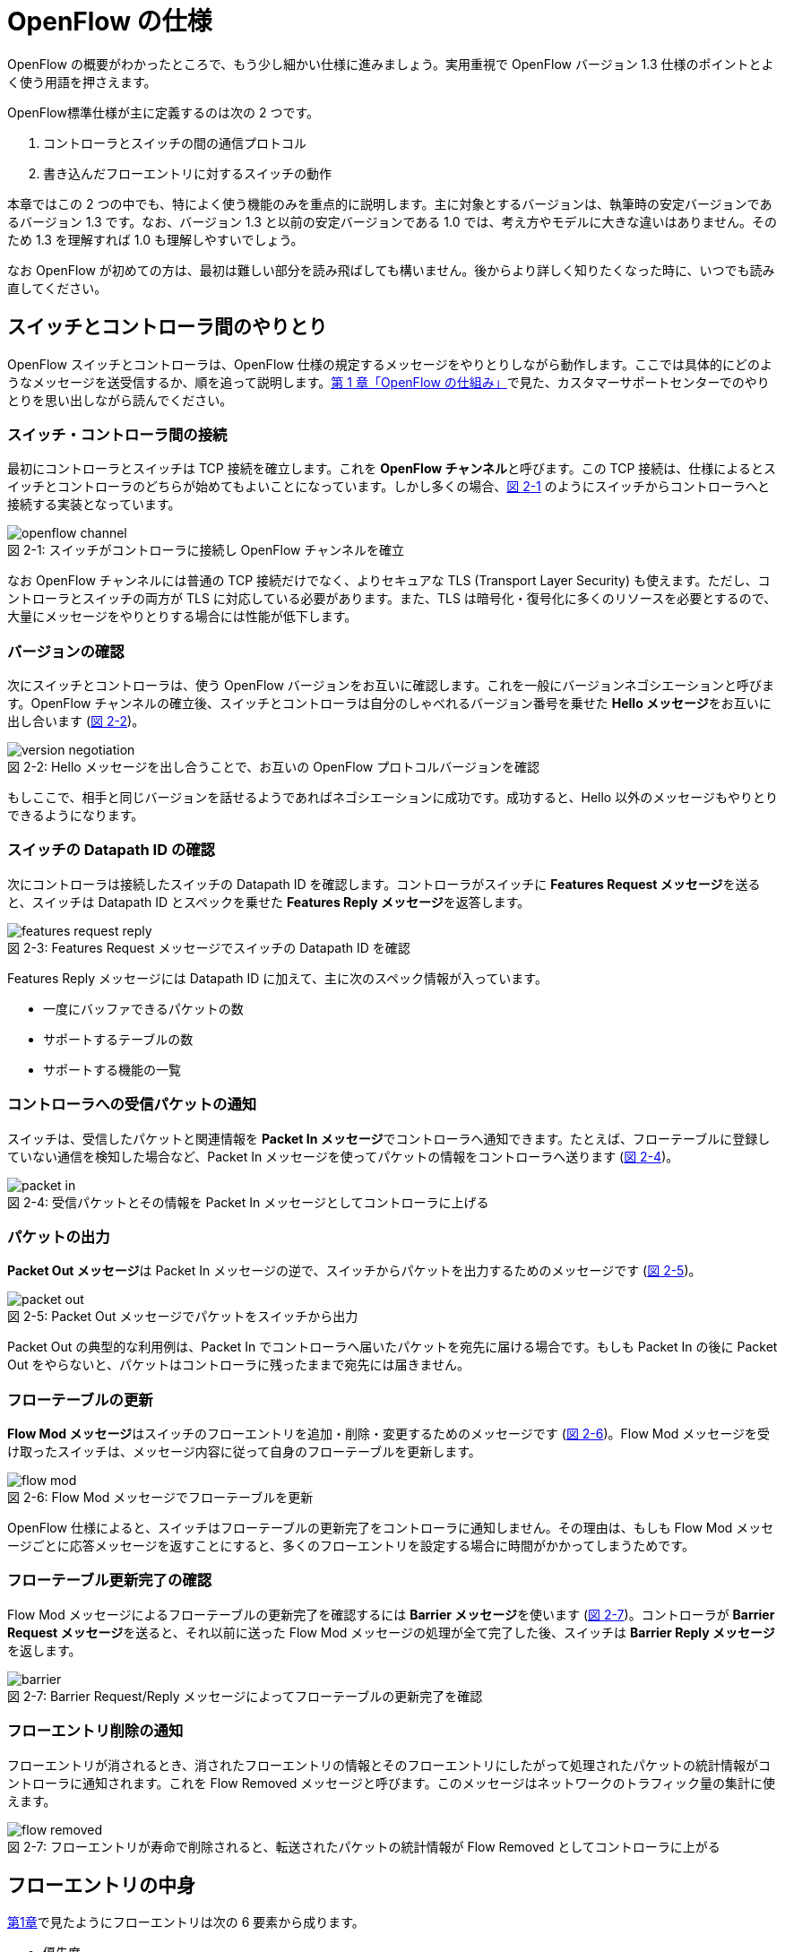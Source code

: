 = OpenFlow の仕様
:imagesdir: images/openflow_spec

[.lead]
OpenFlow の概要がわかったところで、もう少し細かい仕様に進みましょう。実用重視で OpenFlow バージョン 1.3 仕様のポイントとよく使う用語を押さえます。

OpenFlow標準仕様が主に定義するのは次の 2 つです。

1. コントローラとスイッチの間の通信プロトコル
2. 書き込んだフローエントリに対するスイッチの動作

本章ではこの 2 つの中でも、特によく使う機能のみを重点的に説明します。主に対象とするバージョンは、執筆時の安定バージョンであるバージョン 1.3 です。なお、バージョン 1.3 と以前の安定バージョンである 1.0 では、考え方やモデルに大きな違いはありません。そのため 1.3 を理解すれば 1.0 も理解しやすいでしょう。

なお OpenFlow が初めての方は、最初は難しい部分を読み飛ばしても構いません。後からより詳しく知りたくなった時に、いつでも読み直してください。

== スイッチとコントローラ間のやりとり

OpenFlow スイッチとコントローラは、OpenFlow 仕様の規定するメッセージをやりとりしながら動作します。ここでは具体的にどのようなメッセージを送受信するか、順を追って説明します。<<how_does_openflow_work,第 1 章「OpenFlow の仕組み」>>で見た、カスタマーサポートセンターでのやりとりを思い出しながら読んでください。

=== スイッチ・コントローラ間の接続

最初にコントローラとスイッチは TCP 接続を確立します。これを **OpenFlow チャンネル**と呼びます。この TCP 接続は、仕様によるとスイッチとコントローラのどちらが始めてもよいことになっています。しかし多くの場合、<<openflow_channel,図 2-1>> のようにスイッチからコントローラへと接続する実装となっています。

[[openflow_channel]]
.スイッチがコントローラに接続し OpenFlow チャンネルを確立
image::openflow_channel.png[caption="図 2-1: "]

なお OpenFlow チャンネルには普通の TCP 接続だけでなく、よりセキュアな TLS (Transport Layer Security) も使えます。ただし、コントローラとスイッチの両方が TLS に対応している必要があります。また、TLS は暗号化・復号化に多くのリソースを必要とするので、大量にメッセージをやりとりする場合には性能が低下します。

=== バージョンの確認

次にスイッチとコントローラは、使う OpenFlow バージョンをお互いに確認します。これを一般にバージョンネゴシエーションと呼びます。OpenFlow チャンネルの確立後、スイッチとコントローラは自分のしゃべれるバージョン番号を乗せた **Hello メッセージ**をお互いに出し合います (<<version_negotiation,図 2-2>>)。

[[version_negotiation]]
.Hello メッセージを出し合うことで、お互いの OpenFlow プロトコルバージョンを確認
image::version_negotiation.png[caption="図 2-2: "]

もしここで、相手と同じバージョンを話せるようであればネゴシエーションに成功です。成功すると、Hello 以外のメッセージもやりとりできるようになります。

=== スイッチの Datapath ID の確認

次にコントローラは接続したスイッチの Datapath ID を確認します。コントローラがスイッチに **Features Request メッセージ**を送ると、スイッチは Datapath ID とスペックを乗せた **Features Reply メッセージ**を返答します。

[[features_request_reply]]
.Features Request メッセージでスイッチの Datapath ID を確認
image::features_request_reply.png[caption="図 2-3: "]

Features Reply メッセージには Datapath ID に加えて、主に次のスペック情報が入っています。

 * 一度にバッファできるパケットの数
 * サポートするテーブルの数
 * サポートする機能の一覧

=== コントローラへの受信パケットの通知

スイッチは、受信したパケットと関連情報を **Packet In メッセージ**でコントローラへ通知できます。たとえば、フローテーブルに登録していない通信を検知した場合など、Packet In メッセージを使ってパケットの情報をコントローラへ送ります (<<packet_in,図 2-4>>)。

[[packet_in]]
.受信パケットとその情報を Packet In メッセージとしてコントローラに上げる
image::packet_in.png[caption="図 2-4: "]

=== パケットの出力

**Packet Out メッセージ**は Packet In メッセージの逆で、スイッチからパケットを出力するためのメッセージです (<<packet_out,図 2-5>>)。

[[packet_out]]
.Packet Out メッセージでパケットをスイッチから出力
image::packet_out.png[caption="図 2-5: "]

Packet Out の典型的な利用例は、Packet In でコントローラへ届いたパケットを宛先に届ける場合です。もしも Packet In の後に Packet Out をやらないと、パケットはコントローラに残ったままで宛先には届きません。

=== フローテーブルの更新

**Flow Mod メッセージ**はスイッチのフローエントリを追加・削除・変更するためのメッセージです (<<flow_mod,図 2-6>>)。Flow Mod メッセージを受け取ったスイッチは、メッセージ内容に従って自身のフローテーブルを更新します。

[[flow_mod]]
.Flow Mod メッセージでフローテーブルを更新
image::flow_mod.png[caption="図 2-6: "]

OpenFlow 仕様によると、スイッチはフローテーブルの更新完了をコントローラに通知しません。その理由は、もしも Flow Mod メッセージごとに応答メッセージを返すことにすると、多くのフローエントリを設定する場合に時間がかかってしまうためです。

=== フローテーブル更新完了の確認

Flow Mod メッセージによるフローテーブルの更新完了を確認するには **Barrier メッセージ**を使います (<<barrier,図 2-7>>)。コントローラが **Barrier Request メッセージ**を送ると、それ以前に送った Flow Mod メッセージの処理が全て完了した後、スイッチは **Barrier Reply メッセージ**を返します。

.Barrier Request/Reply メッセージによってフローテーブルの更新完了を確認
image::barrier.png[caption="図 2-7: "]

=== フローエントリ削除の通知

フローエントリが消されるとき、消されたフローエントリの情報とそのフローエントリにしたがって処理されたパケットの統計情報がコントローラに通知されます。これを Flow Removed メッセージと呼びます。このメッセージはネットワークのトラフィック量の集計に使えます。

.フローエントリが寿命で削除されると、転送されたパケットの統計情報が Flow Removed としてコントローラに上がる
image::flow_removed.png[caption="図 2-7: "]

== フローエントリの中身

<<how_does_openflow_work,第1章>>で見たようにフローエントリは次の 6 要素から成ります。

 * 優先度
 * カウンタ (統計情報)
 * タイムアウト (寿命)
 * クッキー 
 * マッチフィールド
 * インストラクション

=== 優先度

フローエントリには、優先度 (0 〜 65535) が設定できます。受信パケットが、フローテーブル中に複数のフローエントリにマッチする場合、この優先度の値が高いフローエントリが優先されます。

=== カウンタ (統計情報)

OpenFlow 1.3 ではフローエントリごとにカウンタを持っており、次の統計情報を取得できます。

 * 受信パケット数
 * 受信バイト数
 * フローエントリが作られてからの経過時間 (秒)
 * フローエントリが作られてからの経過時間 (ナノ秒)

=== タイムアウト (寿命)

フローエントリにはタイムアウト (寿命) を設定できます。寿命の指定には次の 2 種類があります。

 * アイドルタイムアウト: 参照されない時間がこの寿命に逹すると、そのフローエントリを消す。パケットが到着し、フローエントリが参照された時点で 0 秒にリセットされる。
 * ハードタイムアウト: 参照の有無を問わず、フローエントリが書き込まれてからの時間がこの寿命に逹すると、そのフローエントリを消す。

どちらのタイムアウトも 0 にして打ち込むと、そのフローエントリは明示的に消さない限りフローテーブルに残ります。

=== クッキー

フローエントリには、クッキーを設定できます。クッキーに設定された値は、スイッチにおけるパケット処理には全く影響を与えません。例えば、フローエントリを管理するために、コントローラがクッキーフィールドに管理用の ID を付与するといった使い方ができます。

=== マッチフィールド

マッチフィールドとは、OpenFlow スイッチがパケットを受け取ったときにアクションを起こすかどうかを決める条件です。たとえば「パケットの宛先が http サーバーだったら」とか「パケットの宛先がブロードキャストアドレスだったら」などという条件に適合したパケットにだけ、スイッチがアクションを起こすというわけです。

OpenFlow 1.3 では、40 種類の条件が使えます。主な条件を <<matching_rules,表2-1>> に示します。これらの条件はイーサネットや TCP/UDP でよく使われる値です。

[NOTE]
.コラム マッチフィールドの別名
====
OpenFlow が使われ始めたころ、フローエントリの要素のひとつであるマッチフィールドには、"OpenFlow 12 タプル"、"ヘッダフィールド" 等、さまざまな別の呼び方がありました。混乱を避けるため、本書の前版では "マッチングルール" という呼び方に統一しました。パケットが来たときにルールに従ってマッチする、という役割をすなおに表現していて、いちばんわかりやすい名前だったからです。

その後、OpenFlow バージョン 1.3 で正式な呼び名が "マッチフィールド" に決まりました。そのため、本書では仕様に従い "マッチフィールド" という呼び方を使っています。
====

[[matching_rules]]
.表2-1 マッチフィールドで指定できる主な条件
|====
| 名前 | 説明

| In Port | スイッチの論理ポート番号
| In Phy Port | スイッチの物理ポート番号
| Ether Src | 送信元 MAC アドレス
| Ether Dst | 宛先 MAC アドレス
| Ether Type | イーサネットの種別
| VLAN ID | VLAN ID
| VLAN Priority | VLAN PCP の値 (CoS)
| IP DSCP | DiffServ コードポイント
| IP ECN | IP ECN ビット
| IP Src | 送信元 IP アドレス
| IP Dst | 宛先 IP アドレス
| IP Proto | IP のプロトコル種別
| TCP Src Port | TCP の送信元ポート番号
| TCP Dst Port | TCP の宛先ポート番号
| UDP Src Port | UDP の送信元ポート番号
| UDP Dst Port | UDP の宛先ポート番号
| ICMPv4 Type | ICMP 種別
| ICMPv4 Code | ICMP コード
| IPv6 Src | 送信元 IPv6 アドレス
| IPv6 Dst | 宛先 IPv6 アドレス
| IPv6 Flowlabel | IPv6 フローラベル
| ICMPv6 Type | ICMPv6 種別
| ICMPv6 Code | ICMPv6 コード
| MPLS Label | MPLS ラベル
| MPLS TC | MPLS トラフィッククラス
| PBB ISID | PBB ISID
|====

OpenFlow の世界では、このマッチフィールドで指定できる条件を自由に組み合わせて通信を制御します。たとえば、

 * スイッチの物理ポート 1 番から届く、宛先が TCP 80 番 (= HTTP) のパケットを書き換える
 * MAC アドレスが 02:27:e4:fd:a3:5d で宛先の IP アドレスが 192.168.0.0/24 は遮断する

などといった具合です。

[NOTE]
.OSI ネットワークモデルが壊れる？
====
あるネットワークの経験豊富な若者がこんな事を言っていました。

「OpenFlow のようにレイヤをまたがって自由に何でもできるようになると、OSI ネットワークモデル(よく「レイヤ 2」とか「レイヤ 3」とか呼ばれるアレのこと。正確には ISO によって制定された、異機種間のデータ通信を実現するためのネットワーク構造の設計方針)が壊れるんじゃないか？」

その心配は無用です。OSI ネットワークモデルは正確に言うと「OSI 参照モデル」と言って、通信プロトコルを分類して見通しを良くするために定義した "参照用" の階層モデルです。たとえば自分が xyz プロトコルというのを作ったけど人に説明したいというときに、どう説明するか考えてみましょう。「これはレイヤ 3 のプロトコルで、…」という風に階層を指して (参照して) 説明を始めれば相手に通りがよいでしょう。つまり、OSI ネットワークモデルはネットワーク屋同士で通じる「語彙」として使える、まことに便利なものなのです。

でも、これはあくまで「参照」であって「規約」ではないので、すべてのネットワークプロトコル、ネットワーク機器がこれに従わなければいけない、というものではありません。さっき言ったように「この ○○ は、仮に OSI で言うとレイヤ4 にあたる」のように使うのが正しいのです。

そして、OpenFlow はたまたまいくつものレイヤの情報が使える、ただそれだけのことです。
====

=== インストラクション

インストラクションには、そのフローエントリにマッチしたパケットを、次にどのように扱うかを指定します。OpenFlow 1.3 では主に、以下のインストラクションを利用可能です。

 * Apply-Actions: 指定されたアクションを実行します。
 * Write-Actions: 指定されたアクションをアクションセットに追加します。
 * Clear-Actions: アクションセット中のアクションをすべてクリアします。
 * Write-Metadata: 受信したパケットに、メタデータを付与します。
 * Goto-Table: 指定のフローテーブルに移動します。

これらのうち Write-Actions, Clear-Actions, Write-Metadata, Goto-Table は、マルチプルテーブルを使う際に用いるインストラクションです。そのため、マルチプルテーブルを説明する際に、合わせて詳しく説明します。

Apply-Actions にて指定するアクションとは、スイッチに入ってきたパケットをどう料理するか、という **動詞** にあたる部分です。よく「OpenFlow でパケットを書き換えて曲げる」などと言いますが、こうした書き換えなどはすべてアクションで実現できます。OpenFlow 1.3 では、次の 7 種類のアクションがあります。

 * Output: パケットを指定したポートから出す
 * Group: パケットに対し、指定したグループテーブルの処理を適用する
 * Drop: パケットを捨てる
 * Set-Queue: ポートごとに指定されたスイッチのキューに入れる。QoS 用
 * Push-Tag/Pop-Tag: パケットに対し MPLS/VLAN タグの付与/除去を行う
 * Set-Field: 指定のフィールドの中身を書き換える
 * Change-TTL: TTL フィールドの値を書き換える

アクションは動詞と同じく指定した順番に実行されます。「おにぎりを作って、食べて、片付ける」といったふうに。たとえば、パケットを書き換えて指定したポートから出したいときには、

----
[Set-Field, Output]
----

と、複数のアクション並べて指定します。この実行順に並べられた複数のアクションのことを、アクションリストと呼びます。Apply-Actions インストラクションや Write-Actions インストラクションには、アクションリストを用いることで、複数のアクションを指定することができます。

ここで、アクションリストは指定された順番に実行されることに注意してください。アクションリストの順番を変えてしまうと、違う結果が起こります。たとえば「おにぎりを食べてから、おにぎりを作る」と最後におにぎりが残ってしまいます。同様に先ほどの例を逆にしてしまうと、まず先にパケットがフォワードされてしまいます。その後 Set-Field が実行されても、書き換えられた後、そのパケットは破棄されるだけです。

----
# パケットを書き換える前にフォワードされてしまう。
[Output, Set-Field]
----

同じ動詞を複数指定することもできます。

----
[Set-Field A, Set-Field B, Output A, Output B]
----

この場合は、フィールド A と B を書き換えて、ポート A と B へフォワードする、と読めます。このように、複数のフィールドを書き換えたり、複数のポートにパケットを出したりする場合には、アクションを複数連ねて指定しますfootnote:[指定できるアクション数の上限は OpenFlow スイッチとコントローラの実装に依存します。普通に使う分にはまず問題は起こらないでしょう]。

Drop は特殊なアクションで、実際に Drop アクションというものが具体的に定義されているわけではありません。アクションのリストに Output アクションをひとつも入れなかった場合、そのパケットはどこにもフォワードされずに捨てられます。これを便宜的に Drop アクションと呼んでいるわけです。

それでは、最もよく使われる Output アクションと Set-Field アクションで具体的に何が指定できるか見て行きましょう。

=== Output アクション

Output アクションでは指定したポートからパケットを出力します。出力先にはポート番号を指定しますが、特殊用途のために定義されている論理ポートを使うこともできます。

 * ポート番号: パケットを指定した番号のポートに出す。
 * IN_PORT: パケットを入ってきたポートに出す。
 * ALL: パケットを入ってきたポート以外のすべてのポートに出す。
 * FLOOD: パケットをスイッチが作るスパニングツリーに沿って出す。
 * CONTROLLER: パケットをコントローラに明示的に送り、Packet In を起こす。
 * NORMAL: パケットをスイッチの機能を使って転送する。
 * LOCAL: パケットをスイッチのローカルスタックに上げる。ローカルスタック上で動作するアプリケーションにパケットを渡したい場合に使う。あまり使われない。

この中でも FLOOD や NORMAL は OpenFlow スイッチ機能と既存のスイッチ機能を組み合わせて使うための論理ポートです。

=== Set-Field アクション

Set-Field アクションでは、パケットのさまざまな部分を書き換えできます。パケットで書き換えを行うことができるフィールドは、マッチフィールドで指定可能なフィールドと同じとなっています (<<matching_rules,表2-1>>)。例えば、以下に示す書き換えが可能です。

 * 送信元/宛先 MAC アドレスの書き換え
 * 送信元/宛先 IP アドレスの書き換え
 * ToS フィールドの書き換え
 * TCP/UDP 送信元/宛先ポートの書き換え
 * VLAN ID/プライオリティの書き換え

それでは Set-Field アクションの代表的な使い道を順に見ていきましょう。

==== MAC アドレスの書き換え

MAC アドレス書き換えの代表的な例がルータです。OpenFlow はルータの実装に必要な、送信元と宛先 MAC アドレスの書き換えをサポートしています。

.ルータでの送信元と宛先 MAC アドレスの書き換え
image::rewrite_mac.png[caption="図 2-8: "]

ルータは 2 つのネットワークの間で動作し、ネットワーク間で行き交うパケットの交通整理を行います。ホスト A が異なるネットワークに属するホスト B にパケットを送ると、ルータはそのパケットを受け取りその宛先 IP アドレスから転送先のネットワークを決定します。そして、パケットに記述された宛先 MAC アドレスを次に送るべきホストの MAC アドレスに、送信元を自分の MAC アドレスに書き換えてデータを転送します。

==== IP アドレスの書き換え

IP アドレス書き換えの代表的な例が NAT (Network Address Transition) です。OpenFlow は NAT の実装に必要な、送信元と宛先 IP アドレスの書き換えをサポートしています。

.NAT での送信元と宛先 IP アドレスの書き換え
image::rewrite_ip_address.png[caption="図 2-9: "]

インターネットと接続するルータでは、プライベート/グローバルネットワーク間での通信を通すために IP アドレスを次のように変換します。プライベートネットワーク内のクライアントからインターネット上のサーバーに通信をする場合、ゲートウェイはプライベートネットワークから届いたパケットの送信元 IP アドレスを自分のグローバルな IP アドレスに変換して送信します。逆にサーバーからの返信は逆の書き換えを行うことによりプライベートネットワーク内のクライアントに届けます。

==== ToS フィールドの書き換え

ToS フィールドは通信のサービス品質 (QoS) を制御する目的でパケットを受け取ったルータに対して処理の優先度を指定するために使われます。OpenFlow はこの ToS フィールドの書き換えをサポートしています。

==== TCP/UDP ポート番号の書き換え

TCP/UDP ポート番号書き換えの代表的な例が IP マスカレードです。OpenFlow は IP マスカレードの実装に必要な、送信元と宛先の TCP/UDP ポート番号の書き換えをサポートしています。

.IP マスカレードでの送信元と宛先 TCP/UDP ポート番号の書き換え
image::rewrite_port.png[caption="図 2-10: "]

ブロードバンドルータなど 1 つのグローバルアドレスで複数のホストが同時に通信を行う環境では、NAT だけだと TCP/UDP のポート番号が重複する可能性があります。そこで、IP マスカレードではプライベートネットワーク側のポート番号をホストごとに適当に割り当て、通信のつどポート番号を変換することで解決します。

==== VLAN ヘッダの書き換え

既存のタグ付き VLAN で構築したネットワークと OpenFlow で構築したネットワークを接続するという特別な用途のために、VLAN ヘッダの書き換えができます。VLAN をひとことで説明すると、既存のスイッチで構成されるネットワーク (ブロードキャストが届く範囲のネットワーク) を複数のネットワークに分割して使用するための仕組みです。この分割したネットワーク自体を VLAN と呼ぶ場合もあります。どの VLAN に所属するかを区別するのが VLAN ID で、パケットに付与される VLAN タグがこの VLAN ID を含みます。Set-Field アクションを用いることで、以下に示す 2 種類の VLAN ヘッダ操作ができます。

.VLAN ヘッダを書き換えるアクションの使い道
image::strip_vlan.png[caption="図 2-11: "]

VLAN ID の書き換え:: VLAN パケットが属する VLAN の ID を書き換えます。たとえば VLAN ID を 3 に書き換えるといったアクションを指定できます。また、VLAN ヘッダがついていないパケットに 指定した VLAN ID を持つ VLAN ヘッダを付与することもできます。

VLAN プライオリティの書き換え:: VLAN 上でのパケットを転送する優先度を変更します。このプライオリティはトラフィックの種類 (データ、音声、動画など) を区別する場合などに使います。指定できる値は 0 (最低) から 7 (最高) までです。

=== Change-TTL アクション

Chante-TTL アクションは、パケット中の TTL (Time-To-Live) の値を変更するためのアクションです。TTL は、なんらかの不具合によりネットワーク中でパケットがループすることを防ぐための仕組みです。パケットを受信したネットワーク機器は、ヘッダ中の TTL の値を一つ減らしてからパケットを転送します。もし、受信したパケットの TTL の値が 0 だった場合、そのパケットを破棄します。このようにすることで、パケットがループ中を転送され続けることを防ぎます。Change-TTL アクションでは、以下に示す TTL の書き換えが可能です。

 * MPLS ヘッダの TTL に指定の値を設定 (Set MPLS TTL)
 * IP ヘッダの TTL に指定の値を設定 (Set IP TTL)
 * MPLS ヘッダの TTL の値を一つ減算 (Decrement MPLS TTL)
 * IP ヘッダの TTL の値を一つ減算 (Decrement IP TTL)
 * 内側ヘッダの TTL の値を外側ヘッダの TTL のフィールドにコピー (Copy TTL outwards)
 * 外側ヘッダの TTL の値を内側ヘッダの TTL のフィールドにコピー (Copy TTL inwards)

例えば、内側が IP ヘッダで外側が MPLS ヘッダである時、Copy TTL outwards では、IP ヘッダの TTL 値を MPLS ヘッダの TTL のフィールドに設定します。一方、Copy TTL inwards では、MPLS ヘッダの TTL 値を IP ヘッダの TTL のフィールドに設定します。

== マルチプルテーブル

OpenFlow バージョン 1.3 では、OpenFlow スイッチがフローテーブルを複数持つことができます。この複数のフローテーブルのことを、マルチプルテーブルと呼びます。マルチプルテーブルをうまく活用することで、複雑なパケット処理を行うことができます。

ある会社でのネットワーク運用について考えてみましょう。

 * 社長 (192.168.0.1) の端末からのパケットは、MailとWebのトラフィックの場合のみ、ポート 2 に出力したい。
 * 一般社員の端末 (192.168.0.2 ～ 192.168.0.254) からは、すべてのトラフィックを、ポート 2 に出力したい。

Mail のトラフィックを許可する場合には、TCP で Destination Port 番号が 25 と 110 のパケットを通過するようにします。同様に Web では、TCP で Destination Port 番号 80 と 443 を許可します。

これをフローテーブルに設定すると、<<table0_1,表2-2>> の様になります。先頭の 5 つのが社長の端末 (192.168.0.1) からのパケット向けのフローエントリです。

[[table0_1]]
.表2-2 マルチプルテーブルを使わない場合のフローテーブルの例1
|====
| マッチ | インストラクション | 優先度

| src_ip = 192.168.0.1/32, dst_port = 25 | Apply-Actions (Output 2) | 10000
| src_ip = 192.168.0.1/32, dst_port = 110 | Apply-Actions (Output 2) | 10000
| src_ip = 192.168.0.1/32, dst_port = 80 | Apply-Actions (Output 2) | 10000
| src_ip = 192.168.0.1/32, dst_port = 443 | Apply-Actions (Output 2) | 10000
| src_ip = 192.168.0.1/32 | Apply-Actions (Drop) | 5000
| src_ip = 192.168.0.0/24 | Apply-Actions (Output 2) | 1000
| wildcard | Apply-Actions (Drop) | 0
|====

社長の仕事が多くなったため、秘書を雇うことになりました。秘書は、社長の業務を手伝う必要があるため、社長と同じポリシーで運用することとします。このとき秘書の端末の IP アドレスは 192.168.0.2 であるとします。この場合、フローテーブルを <<table0_2,表2-3>> のように書き換える必要があります。

[[table0_2]]
.表2-3 マルチプルテーブルを使わない場合のフローテーブルの例2
|====
| マッチ | インストラクション | 優先度

| src_ip = 192.168.0.1/32, dst_port = 25 | Apply-Actions (Output 2) | 10000
| src_ip = 192.168.0.2/32, dst_port = 25 | Apply-Actions (Output 2) | 10000
| src_ip = 192.168.0.1/32, dst_port = 110 | Apply-Actions (Output 2) | 10000
| src_ip = 192.168.0.2/32, dst_port = 110 | Apply-Actions (Output 2) | 10000
| src_ip = 192.168.0.1/32, dst_port = 80 | Apply-Actions (Output 2) | 10000
| src_ip = 192.168.0.2/32, dst_port = 80 | Apply-Actions (Output 2) | 10000
| src_ip = 192.168.0.1/32, dst_port = 443 | Apply-Actions (Output 2) | 10000
| src_ip = 192.168.0.2/32, dst_port = 443 | Apply-Actions (Output 2) | 10000
| src_ip = 192.168.0.1/32 | Apply-Actions (Drop) | 5000
| src_ip = 192.168.0.2/32 | Apply-Actions (Drop) | 5000
| src_ip = 192.168.0.0/24 | Apply-Actions (Output 2) | 1000
| wildcard | Apply-Actions (Drop) | 0
|====

<<table0_1,表2-2>> と <<table0_2,表2-3>> を比較すると、フローエントリが 5 つ増えているのが分かります。もし秘書をもう一人雇うことになった場合、さらに 5 つのエントリを追加する必要があります。

このようにフローテーブルの内容が複雑になるケースでも、マルチプルテーブルを使うことですっきりさせることができます。まず Table1 の内容は <<table1,表2-4>> の様になります。社長および秘書の端末からのパケットを、TCP のポート番号を見てからどのように処理するか判断すべきです。そのための判断をするために、これらのパケットは次に Table 2 を見るように Goto-Table インストラクションが指定されています。

// TODO テーブルIDをもうちょっと識別可能な名前にする

[[table1]]
.表2-4 マルチプルテーブルを使う場合のフローテーブルの例 1 (Table1)
|====
| マッチ | インストラクション | 優先度

| src_ip = 192.168.0.1/32 | Goto-Table 2 | 10000
| src_ip = 192.168.0.2/32 | Goto-Table 2 | 10000
| src_ip = 192.168.0.0/24 | Apply-Actions (Output 2) | 1000
| wildcard | Apply-Actions (Drop) | 0
|====

Table2 の内容は、<<table2,表2-5>> のようになっています。このテーブルを参照するのは、社長、秘書の端末からのパケットが到着した場合のみなので、あとは Mail, Web のトラフィックのみ通過できるようなエントリを記述すれば良いことになります。

// TODO テーブルIDをもうちょっと識別可能な名前にする

[[table2]]
.表2-5 マルチプルテーブルを使う場合のフローテーブルの例 2 (Table2)
|====
| マッチ | インストラクション | 優先度

| dst_port = 25 | Apply-Actions (Output 2) | 10000
| dst_port = 110 | Apply-Actions (Output 2) | 10000
| dst_port = 80 | Apply-Actions (Output 2) | 10000
| dst_port = 443 | Apply-Actions (Output 2) | 10000
| wildcard | Apply-Actions (Drop) | 5000
|====

マルチプルテーブルを使ったほうが、<<table0_2,図2-3>> と比べ、シンプルになることが分かります。もし、秘書をもう一人雇うことになった場合でも、Table1 に一つエントリを追加するだけで済みます。

=== Write-Actions と Clear-Actions 

Apply-Actions に指定された、フローテーブルが参照された段階で即座に実行されます。一方で、Write-Actions を使うと、一旦アクションセットに格納されます。そしてフローテーブルの参照が全て終わった段階で、アクションセットに格納されたアクションが実行されます。

例えば、<<table_write_action1,表2-6>> と <<table_write_action2,表2-7>> のようにフローエントリが格納されていたとします。宛先ポート番号 25 のパケットを受信した時、このパケットは Table1 の 1 番目のエントリにマッチします。そのため、Write-Actions インストラクションで指定されている Set-Field A というアクションがアクションセットに格納されます。1 番目のエントリには、Goto-Table インストラクションも指定されていますので、次に Table2 の参照を行います。受信パケットは Table2 の 1 番目のエントリにもマッチしますので、同様にアクションセットに Output 2 というアクションが格納されます。最終的にアクションセットには、Set-Field A および Output 2 という二つのアクションが格納されている状態になります。

[[table_write_action1]]
.表2-6 Write-Actions を含むフローテーブルの例 1 (Table1)
|====
| マッチ | インストラクション | 優先度

| dst_port = 25 | Write-Actions (Set-Field A), Goto-Table 2 | 10000
| dst_port = 110 | Write-Actions (Set-Field B), Goto-Table 2 | 10000
|====

[[table_write_action2]]
.表2-7 Write-Actions を含むフローテーブルの例 2 (Table2)
|====
| マッチ | インストラクション | 優先度

| wildcard | Write-Actions (Output 2) | 10000
|====

アクションセットに格納された複数のアクションは、次の優先順位に従って実行されます。格納された順に実行されるわけではない点に注意が必要です。

 1. copy TTL inwards : 外側ヘッダの TTL を内側ヘッダの TTL へコピーするアクションを実行します。
 2. pop : 指定されたタグを除去するアクションを実行します。
 3. push-MPLS : MPLS tag をパケットに付与するアクションを実行します。
 4. push-PBB : PBB tag をパケットに付与するアクションを実行します。
 5. push-VLAN : VLAN tag をパケットに付与するアクションを実行します。
 6. copy TTL outwards : 内側ヘッダの TTL を外側ヘッダの TTL へコピーするアクションを実行します。
 7. decrement TTL : TTL を 1 減らすアクションを実行します。
 8. set : Set-Field アクションを実行します。
 9. qos : Set-Queue アクションを実行します。
 10. group : Group アクションを実行します。
 11. output : group の指定がない場合のみ、Output アクションを実行します。

<<table_write_action1,表2-6>> と <<table_write_action2,表2-7>> で示した例の場合、Output アクションより優先度が高い Set-Field アクションが先に実行され、その後 Output アクションが実行されます。

アクションセットは、一連の処理が終わった後にクリアされます。前に受信したパケットのアクションがアクションセットに入ったままになり、次のパケットの処理に用いられることは起こりません。

マルチプルテーブルを使ったパケットの処理中であっても、Clear-Actions インストラクションを使うことで、アクションセットの中身をクリアすることが出来ます。Clear-Actions インストラクションを使えば、Write-Actions で格納したアクションをアクションセット中から全て消去できます。

=== メタデータの利用

Write-Metadata インストラクションを使って、メタデータを付与することができます。付与されたメタデータは、Goto-Table インストラクションで次のフローテーブルを参照する際に、マッチフィールドの一部として利用することができます。

例えば、送信元 IP アドレスが 192.168.1.101, 102 の場合、宛先ポート番号が 25, 110 のパケットのみをポート 2 から出力し、また送信元 IP アドレスが 192.168.1.103, 104 の場合、宛先ポートが 80, 443 のパケットのみをポート 2 から出力することを考えます。この例をメタデータを使って実現したのが <<table_metadata1,表2-8>> と <<table_metadata2,表2-9>> です。

<<table_metadata1,表2-8>> には、送信元 IP アドレスをマッチとしたフローエントリが格納しています。<<table_metadata2,表2-9>> には、宛先ポートをマッチとしたフローエントリが格納されています。このように、メタデータを用いることで、複雑な条件であっても、シンプルなフローエントリの組み合わせで設定できます。

[[table_metadata1]]
.表2-8 メタデータを含むフローテーブルの例 1 (Table1)
|====
| マッチ | インストラクション | 優先度

| src_ip = 192.168.1.101 | Write-Metadata 1, Goto-Table 2 | 10000
| src_ip = 192.168.1.102 | Write-Metadata 1, Goto-Table 2 | 10000
| src_ip = 192.168.1.103 | Write-Metadata 2, Goto-Table 2 | 10000
| src_ip = 192.168.1.104 | Write-Metadata 2, Goto-Table 2 | 10000
|====

[[table_metadata2]]
.表2-9 メタデータを含むフローテーブルの例 2 (Table2)
|====
| マッチ | インストラクション | 優先度

| metadata = 1, dst_port = 25 | Apply-Actions (Output 2) | 10000
| metadata = 1, dst_port = 110 | Apply-Actions (Output 2) | 10000
| metadata = 2, dst_port = 80 | Apply-Actions (Output 2) | 10000
| metadata = 2, dst_port = 443 | Apply-Actions (Output 2) | 10000
|====

メタデータは 64bit 長のビット列で、初期値は All 0 です。Write-Matadata インストラクションは、各ビットの値を変更します。Write-Metadata インストラクションを使うときは、値とマスクの組を指定します。マスクで指定されたビットの値がメタデータに反映されます。

例を使って説明します。実際にはメタデータは 64bit ですが、ここでは 8bit であるとします。メタデータの現在の値が 11111111 であり、Write-Metadata インストラクションでの指定した値は 00001010、マスクは 00001111 であったとします。マスクは下位 4bit が 1 であるため、値の下位 4bit 分だけをメタデータに反映します。その結果、メタデータは 11111010 となります。

また、メタデータをマッチフィールドで用いる場合にも、値とマスクを指定します。マスクで指定されたビットのみ、マッチに用います。

== グループテーブル

これまで説明した通り、インストラクションやアクションを工夫することで、受信パケットに対して様々な処理の実行が可能です。グループテーブルを使うことで、さらに複雑な処理をさせることができます。

まずグループテーブルに指定するグループは、次の 4 つの要素から成ります。
	
 * Group Identifier : グループの識別子 (32bit の非負整数値) です。
 * Group Type : グループのタイプです。
 * Counters : このグループの適用回数を計数するためのカウンターです。
 * Action Buckets : アクションの組 (アクションバケットと呼びます) のリストです。

このグループを格納するのがグループテーブルです (<<group_table,図2-12>>)。

[[group_table]]
image::group_table.png[caption="図2-12",title="グループテーブル"]

グループタイプにのフィールドに格納できるのは、以下のいずれかのタイプになります。

 * all
 * select
 * indirect
 * fast failover

次に、それぞれのグループタイプについて、詳しく説明します。

=== グループタイプ all

指定された全てのアクションバケットを実行します。受信パケットは、コピーされ、それぞれにアクションバケットに適用されます。

このタイプは、マルチキャスト通信を実現するときに有効です。マルチキャスト通信とは、送信元から送られたパケットが、ネットワーク中でコピーされ、複数の受信者に届けられる通信です。

<<group_type_all,図2-13>> は、グループタイプ all を使ったマルチキャスト通信の実現例です。ポート 3 から入ってきたパケットを、ポート 1 および 4 から出力しています。例えばポート 2 の先につながっている端末が新たにマルチキャストの受信を開始した時には、[ Output 2 ] を Action Buckets に追加します。このようにグループタイプ all を使うことで、マルチキャスト通信をシンプルに実現することができます。

[[group_type_all]]
image::group_type_all.png[caption="図2-13",title="グループタイプ all"]

=== グループタイプ select 

指定されたアクションバケットのうち、いずれか一つを実行します。このタイプを指定し、複数のアクションバケットを複数用意しておくことで、<<group_type_select,図2-14>> のようなマルチパス通信を実現するときに使うことができます。

[[group_type_select]]
image::group_type_select.png[caption="図2-14",title="グループタイプ select"]

このタイプを指定した場合、アクションバケット毎にウェイト (weight) を指定します。パケット毎のアクションバケットの選択は、各アクションバケットに設定されたウェイトの比率によって決まります。<<group_type_select,図2-14>> の例では、二つのアクションバケットのウェイトが 2 と 3 であるため、5 回中 2 回は一つ目のアクションバケット [ Output 2 ] が、3 回は二つ目のアクションバケット [ Output 3 ] が実行されます。

=== グループタイプ indirect 

指定された唯一のアクションバケットを実行します。このタイプを使う場合は、一つのアクションバケットしか指定できません。

このタイプは、次のケースで有効です。同一のアクションを持つ複数のフローエントリがあり、なんらかの理由でそのアクションを変更する場合を考えます。グループを使わない場合、全てのフローエントリを書き換えなければなりません。indirect タイプのグループを用意し、全てのフローエントリでこのグループを参照するようにしておけば、アクションの書き換えは、このグループ一つだけの更新で済みます。

このように、indirect グループを用いることで、アクションを共有する複数のフローエントリのグルーピングが可能です。

=== グループタイプ fast failover

指定されたアクションバケットを順に参照し、その時点で有効であるアクションバケットを一つだけ実行します。

このタイプは、障害発生時の故障箇所迂回に用いることが出来ます。例えば、先頭のアクションバケットで指定されている出力先ポートに障害が発生していた場合に適用するアクションバケットを、リスト中の次に指定しておくことで、障害時の迂回を簡単に実現できます。

このタイプを指定した場合、アクションバケット毎に監視対象ポートを指定します。監視対象ポートが使用できない場合、そのアクションバケットは無効となり、次に有効なアクションバケットが実行されます。

[[group_type_fast_failover]]
image::group_type_fast_failover.png[caption="図2-15",title="グループタイプ fast failover"]

<<group_type_select,図2-15>> の例では、正常時にはポート 2 にパケットを出力しますが、ポート 2 になんらかの障害が発生した場合ポート 2 の代わりにポート 3 をパケットを出力します。このようにグループタイプ fast failover を使うことで、障害発生時に OpenFlow スイッチが即座に対処することができます。OpenFlow コントローラを介さずに、対処が可能となるため、障害時の対応の高速化が実現可能です。

== まとめ

OpenFlow 仕様の中でもとくにポイントとなる部分を見てきました。ここまでの章で学んできた内容だけで、すでに OpenFlow 専門家と言ってもよいほどの知識が身に付いたはずです。次の章では OpenFlow コントローラを開発するためのプログラミングフレームワークである Trema (トレマ) に触れてみましょう。
